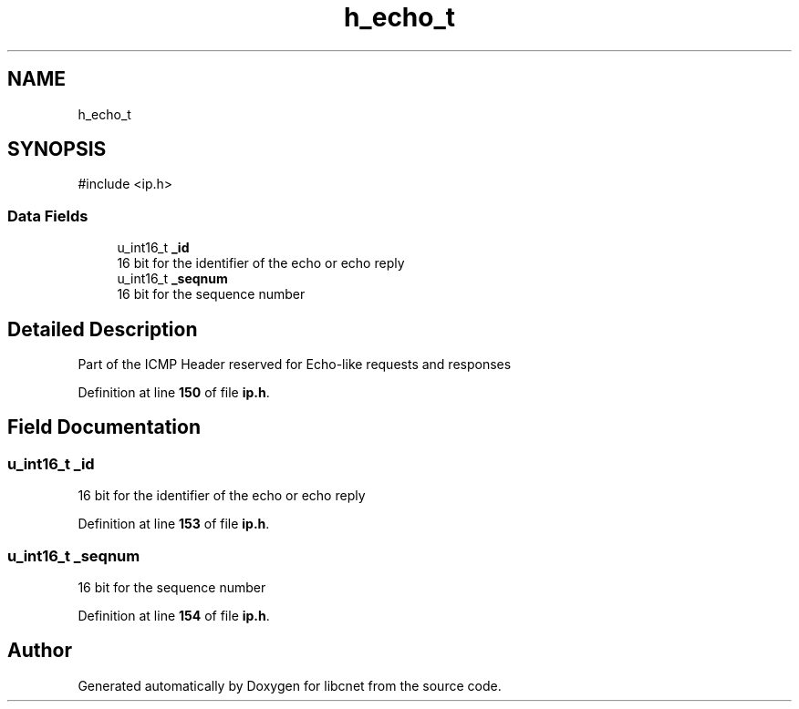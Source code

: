 .TH "h_echo_t" 3 "Version v01.01r" "libcnet" \" -*- nroff -*-
.ad l
.nh
.SH NAME
h_echo_t
.SH SYNOPSIS
.br
.PP
.PP
\fR#include <ip\&.h>\fP
.SS "Data Fields"

.in +1c
.ti -1c
.RI "u_int16_t \fB_id\fP"
.br
.RI "16 bit for the identifier of the echo or echo reply "
.ti -1c
.RI "u_int16_t \fB_seqnum\fP"
.br
.RI "16 bit for the sequence number "
.in -1c
.SH "Detailed Description"
.PP 
Part of the ICMP Header reserved for Echo-like requests and responses 
.PP
Definition at line \fB150\fP of file \fBip\&.h\fP\&.
.SH "Field Documentation"
.PP 
.SS "u_int16_t _id"

.PP
16 bit for the identifier of the echo or echo reply 
.PP
Definition at line \fB153\fP of file \fBip\&.h\fP\&.
.SS "u_int16_t _seqnum"

.PP
16 bit for the sequence number 
.PP
Definition at line \fB154\fP of file \fBip\&.h\fP\&.

.SH "Author"
.PP 
Generated automatically by Doxygen for libcnet from the source code\&.
